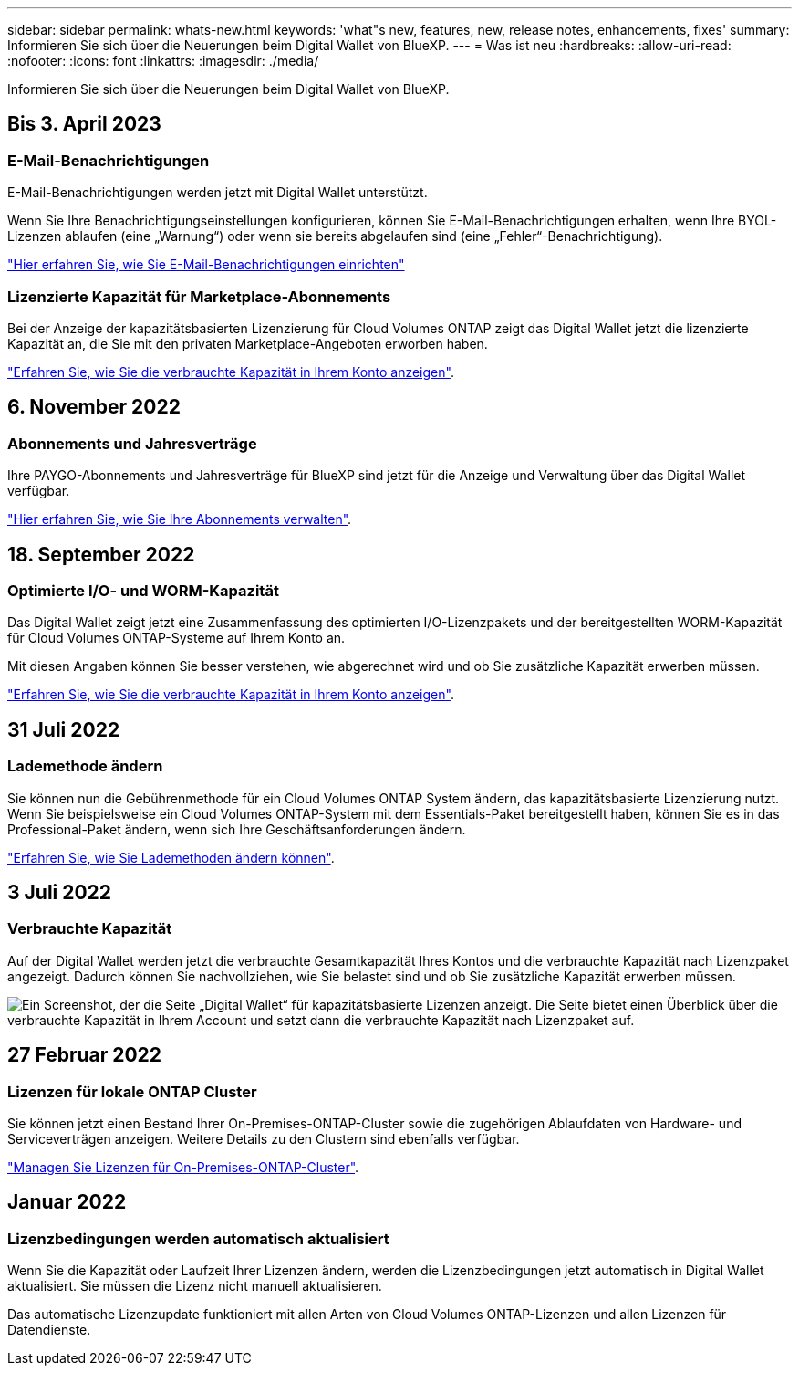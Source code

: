 ---
sidebar: sidebar 
permalink: whats-new.html 
keywords: 'what"s new, features, new, release notes, enhancements, fixes' 
summary: Informieren Sie sich über die Neuerungen beim Digital Wallet von BlueXP. 
---
= Was ist neu
:hardbreaks:
:allow-uri-read: 
:nofooter: 
:icons: font
:linkattrs: 
:imagesdir: ./media/


[role="lead"]
Informieren Sie sich über die Neuerungen beim Digital Wallet von BlueXP.



== Bis 3. April 2023



=== E-Mail-Benachrichtigungen

E-Mail-Benachrichtigungen werden jetzt mit Digital Wallet unterstützt.

Wenn Sie Ihre Benachrichtigungseinstellungen konfigurieren, können Sie E-Mail-Benachrichtigungen erhalten, wenn Ihre BYOL-Lizenzen ablaufen (eine „Warnung“) oder wenn sie bereits abgelaufen sind (eine „Fehler“-Benachrichtigung).

https://docs.netapp.com/us-en/cloud-manager-setup-admin/task-monitor-cm-operations.html["Hier erfahren Sie, wie Sie E-Mail-Benachrichtigungen einrichten"^]



=== Lizenzierte Kapazität für Marketplace-Abonnements

Bei der Anzeige der kapazitätsbasierten Lizenzierung für Cloud Volumes ONTAP zeigt das Digital Wallet jetzt die lizenzierte Kapazität an, die Sie mit den privaten Marketplace-Angeboten erworben haben.

https://docs.netapp.com/us-en/bluexp-digital-wallet/task-manage-capacity-licenses.html["Erfahren Sie, wie Sie die verbrauchte Kapazität in Ihrem Konto anzeigen"].



== 6. November 2022



=== Abonnements und Jahresverträge

Ihre PAYGO-Abonnements und Jahresverträge für BlueXP sind jetzt für die Anzeige und Verwaltung über das Digital Wallet verfügbar.

https://docs.netapp.com/us-en/bluexp-digital-wallet/task-manage-subscriptions.html["Hier erfahren Sie, wie Sie Ihre Abonnements verwalten"].



== 18. September 2022



=== Optimierte I/O- und WORM-Kapazität

Das Digital Wallet zeigt jetzt eine Zusammenfassung des optimierten I/O-Lizenzpakets und der bereitgestellten WORM-Kapazität für Cloud Volumes ONTAP-Systeme auf Ihrem Konto an.

Mit diesen Angaben können Sie besser verstehen, wie abgerechnet wird und ob Sie zusätzliche Kapazität erwerben müssen.

https://docs.netapp.com/us-en/bluexp-digital-wallet/task-manage-capacity-licenses.html["Erfahren Sie, wie Sie die verbrauchte Kapazität in Ihrem Konto anzeigen"].



== 31 Juli 2022



=== Lademethode ändern

Sie können nun die Gebührenmethode für ein Cloud Volumes ONTAP System ändern, das kapazitätsbasierte Lizenzierung nutzt. Wenn Sie beispielsweise ein Cloud Volumes ONTAP-System mit dem Essentials-Paket bereitgestellt haben, können Sie es in das Professional-Paket ändern, wenn sich Ihre Geschäftsanforderungen ändern.

https://docs.netapp.com/us-en/bluexp-digital-wallet/task-manage-capacity-licenses.html["Erfahren Sie, wie Sie Lademethoden ändern können"].



== 3 Juli 2022



=== Verbrauchte Kapazität

Auf der Digital Wallet werden jetzt die verbrauchte Gesamtkapazität Ihres Kontos und die verbrauchte Kapazität nach Lizenzpaket angezeigt. Dadurch können Sie nachvollziehen, wie Sie belastet sind und ob Sie zusätzliche Kapazität erwerben müssen.

image:https://raw.githubusercontent.com/NetAppDocs/cloud-manager-cloud-volumes-ontap/main/media/screenshot-digital-wallet-summary.png["Ein Screenshot, der die Seite „Digital Wallet“ für kapazitätsbasierte Lizenzen anzeigt. Die Seite bietet einen Überblick über die verbrauchte Kapazität in Ihrem Account und setzt dann die verbrauchte Kapazität nach Lizenzpaket auf."]



== 27 Februar 2022



=== Lizenzen für lokale ONTAP Cluster

Sie können jetzt einen Bestand Ihrer On-Premises-ONTAP-Cluster sowie die zugehörigen Ablaufdaten von Hardware- und Serviceverträgen anzeigen. Weitere Details zu den Clustern sind ebenfalls verfügbar.

https://docs.netapp.com/us-en/bluexp-digital-wallet/task-manage-on-prem-clusters.html["Managen Sie Lizenzen für On-Premises-ONTAP-Cluster"].



== Januar 2022



=== Lizenzbedingungen werden automatisch aktualisiert

Wenn Sie die Kapazität oder Laufzeit Ihrer Lizenzen ändern, werden die Lizenzbedingungen jetzt automatisch in Digital Wallet aktualisiert. Sie müssen die Lizenz nicht manuell aktualisieren.

Das automatische Lizenzupdate funktioniert mit allen Arten von Cloud Volumes ONTAP-Lizenzen und allen Lizenzen für Datendienste.
